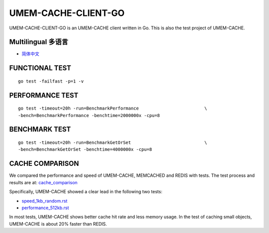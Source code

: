 .. SPDX-License-Identifier: BSD-3-Clause
.. Copyright (C) 2024, Shu De Zheng <imchuncai@gmail.com>. All Rights Reserved.

====================
UMEM-CACHE-CLIENT-GO
====================
UMEM-CACHE-CLIENT-GO is an UMEM-CACHE client written in Go. This is also the
test project of UMEM-CACHE.

Multilingual 多语言
==================

- `简体中文 <https://github.com/imchuncai/umem-cache-client-Go/tree/master/Documentation/translations/zh_CN/README.rst>`_

FUNCTIONAL TEST
===============
::

	go test -failfast -p=1 -v

PERFORMANCE TEST
================
::

	go test -timeout=20h -run=BenchmarkPerformance			       \
	-bench=BenchmarkPerformance -benchtime=2000000x -cpu=8

BENCHMARK TEST
==============
::

	go test -timeout=20h -run=BenchmarkGetOrSet			       \
	-bench=BenchmarkGetOrSet -benchtime=4000000x -cpu=8

CACHE COMPARISON
================
We compared the performance and speed of UMEM-CACHE, MEMCACHED and REDIS with
tests. The test process and results are at:
`cache_comparison <https://github.com/imchuncai/umem-cache-client-Go/tree/master/Documentation/cache_comparison>`_

Specifically, UMEM-CACHE showed a clear lead in the following two tests:

- `speed_1kb_random.rst <https://github.com/imchuncai/umem-cache-client-Go/tree/master/Documentation/cache_comparison/speed_1kb_random.rst>`_
- `performance_512kb.rst <https://github.com/imchuncai/umem-cache-client-Go/tree/master/Documentation/cache_comparison/performance_512kb.rst>`_

In most tests, UMEM-CACHE shows better cache hit rate and less memory usage.
In the test of caching small objects, UMEM-CACHE is about 20% faster than REDIS.
